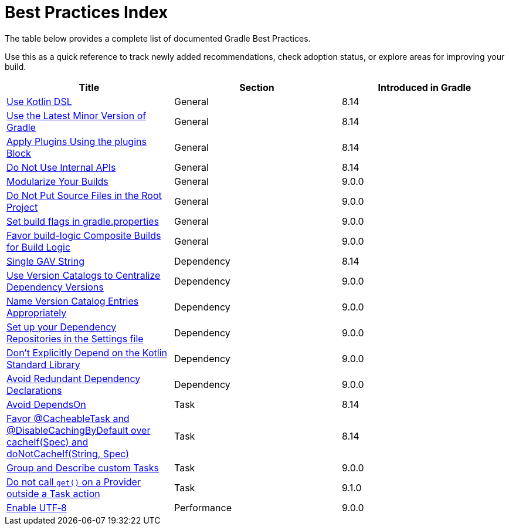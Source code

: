 // Copyright (C) 2025 Gradle, Inc.
//
// Licensed under the Creative Commons Attribution-Noncommercial-ShareAlike 4.0 International License.;
// you may not use this file except in compliance with the License.
// You may obtain a copy of the License at
//
//      https://creativecommons.org/licenses/by-nc-sa/4.0/
//
// Unless required by applicable law or agreed to in writing, software
// distributed under the License is distributed on an "AS IS" BASIS,
// WITHOUT WARRANTIES OR CONDITIONS OF ANY KIND, either express or implied.
// See the License for the specific language governing permissions and
// limitations under the License.

[[best_practices_index]]
= Best Practices Index

The table below provides a complete list of documented Gradle Best Practices.

Use this as a quick reference to track newly added recommendations, check adoption status, or explore areas for improving your build.

[.table]
|===
| Title | Section | Introduced in Gradle

| <<best_practices_general.adoc#use_kotlin_dsl,Use Kotlin DSL>> | General | 8.14
| <<best_practices_general.adoc#use_latest_minor_versions,Use the Latest Minor Version of Gradle>> | General | 8.14
| <<best_practices_general.adoc#use_the_plugins_block,Apply Plugins Using the plugins Block>> | General | 8.14
| <<best_practices_general.adoc#do_not_use_internal_apis,Do Not Use Internal APIs>> | General | 8.14
| <<best_practices_general.adoc#modularize_builds,Modularize Your Builds>> | General | 9.0.0
| <<best_practices_general.adoc#no_source_in_root,Do Not Put Source Files in the Root Project>> | General | 9.0.0
| <<best_practices_general.adoc#use_the_gradle_properties_file,Set build flags in gradle.properties>> | General | 9.0.0
| <<best_practices_general.adoc#favor_composite_builds,Favor build-logic Composite Builds for Build Logic>> | General | 9.0.0

| <<best_practices_dependencies.adoc#single-gav-string,Single GAV String>> | Dependency | 8.14
| <<best_practices_dependencies.adoc#use_version_catalogs,Use Version Catalogs to Centralize Dependency Versions>> | Dependency | 9.0.0
| <<best_practices_dependencies.adoc#name_version_catalog_entries,Name Version Catalog Entries Appropriately>> | Dependency | 9.0.0
| <<best_practices_dependencies.adoc#set_up_repositories_in_settings,Set up your Dependency Repositories in the Settings file>> | Dependency | 9.0.0
| <<best_practices_dependencies.adoc#dont_depend_on_kotlin_stdlib,Don’t Explicitly Depend on the Kotlin Standard Library>> | Dependency | 9.0.0
| <<best_practices_dependencies.adoc#avoid_duplicate_dependencies,Avoid Redundant Dependency Declarations>> | Dependency | 9.0.0

| <<best_practices_tasks.adoc#avoid_depends_on,Avoid DependsOn>> | Task | 8.14
| <<best_practices_tasks.adoc#use_cacheability_annotations, Favor @CacheableTask and @DisableCachingByDefault over cacheIf(Spec) and doNotCacheIf(String, Spec)>> | Task | 8.14
| <<best_practices_tasks.adoc#group_describe_tasks,Group and Describe custom Tasks>> | Task | 9.0.0
| <<best_practices_tasks.adoc#avoid_provider_get_outside_task_action,Do not call `get()` on a Provider outside a Task action>> | Task | 9.1.0

| <<best_practices_performance.adoc#use_utf8_encoding,Enable UTF‑8>> | Performance | 9.0.0
|===
